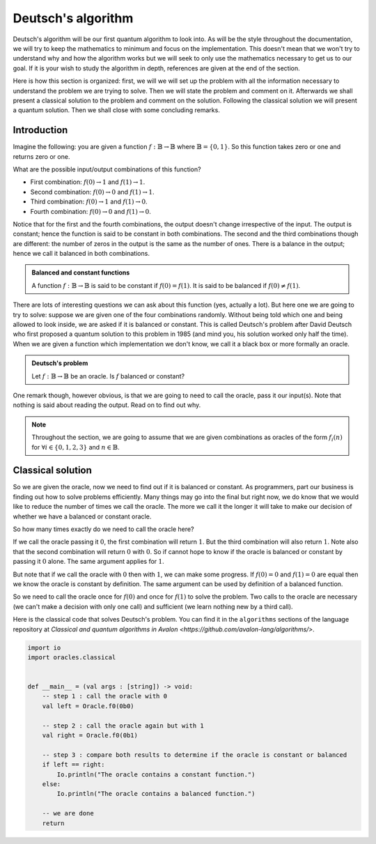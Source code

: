 .. highlight:: none

Deutsch's algorithm
===================

Deutsch's algorithm will be our first quantum algorithm to look into.
As will be the style throughout the documentation, we will try to keep the mathematics to 
minimum and focus on the implementation.  
This doesn't mean that we won't try to understand why and how the algorithm works but
we will seek to only use the mathematics necessary to get us to our goal.
If it is your wish to study the algorithm in depth, references are given at the end of the section.

Here is how this section is organized: first, we will we will set up the problem with all
the information necessary to understand the problem we are trying to solve.
Then we will state the problem and comment on it. Afterwards we shall present a classical
solution to the problem and comment on the solution. Following the classical solution
we will present a quantum solution. Then we shall close with some concluding remarks.

Introduction
------------

Imagine the following: you are given a function :math:`f:\mathbb{B} \to \mathbb{B}`
where :math:`\mathbb{B}=\{0, 1\}`. So this function takes zero or one and returns
zero or one.

What are the possible input/output combinations of this function?

* First combination: :math:`f(0) \to 1` and :math:`f(1) \to 1`.
* Second combination: :math:`f(0) \to 0` and :math:`f(1) \to 1`.
* Third combination: :math:`f(0) \to 1` and :math:`f(1) \to 0`.
* Fourth combination: :math:`f(0) \to 0` and :math:`f(1) \to 0`.

Notice that for the first and the fourth combinations, the output doesn't change
irrespective of the input. The output is constant; hence the function is said to be
constant in both combinations.  
The second and the third combinations though are different: the number of zeros in
the output is the same as the number of ones. There is a balance in the output; hence
we call it balanced in both combinations.

.. admonition:: Balanced and constant functions
    
    A function :math:`f:\mathbb{B} \to \mathbb{B}` is said to be constant if :math:`f(0)=f(1)`.
    It is said to be balanced if :math:`f(0) \neq f(1)`.


There are lots of interesting questions we can ask about this function (yes, actually a lot).
But here one we are going to try to solve: suppose we are given one of the four combinations
randomly. Without being told which one and being allowed to look inside,
we are asked if it is balanced or constant. This is called Deutsch's problem after David Deutsch
who first proposed a quantum solution to this problem in 1985 (and mind you, his solution worked
only half the time). When we are given a function which implementation we don't know,
we call it a black box or more formally an oracle.

.. admonition:: Deutsch's problem
    
    Let :math:`f:\mathbb{B} \to \mathbb{B}` be an oracle. Is :math:`f` balanced or constant?


One remark though, however obvious, is that we are going to need to call the oracle, pass it
our input(s). Note that nothing is said about reading the output. Read on to find out why.

.. note::
    Throughout the section, we are going to assume that we are given combinations as oracles
    of the form :math:`f_{i}(n)` for :math:`\forall i \in \{0, 1, 2, 3\}` and :math:`n \in \mathbb{B}`. 

Classical solution
------------------

So we are given the oracle, now we need to find out if it is balanced or constant.
As programmers, part our business is finding out how to solve problems efficiently.
Many things may go into the final but right now, we do know that we would like to reduce
the number of times we call the oracle. The more we call it the longer it will take to
make our decision of whether we have a balanced or constant oracle.

So how many times exactly do we need to call the oracle here?

If we call the oracle passing it :math:`0`, the first combination will return :math:`1`.
But the third combination will also return :math:`1`. Note also that the second combination
will return :math:`0` with :math:`0`. So if cannot hope to know if the oracle is balanced
or constant by passing it :math:`0` alone. The same argument applies for :math:`1`.

But note that if we call the oracle with :math:`0` then with :math:`1`, we can make some progress.
If :math:`f(0)=0` and :math:`f(1)=0` are equal then we know the oracle is constant by definition.
The same argument can be used by definition of a balanced function.

So we need to call the oracle once for :math:`f(0)` and once for :math:`f(1)` to solve
the problem. Two calls to the oracle are necessary (we can't make a decision with only one call)
and sufficient (we learn nothing new by a third call).

Here is the classical code that solves Deutsch's problem.
You can find it in the ``algorithms`` sections of the language repository at `Classical and quantum algorithms in Avalon <https://github.com/avalon-lang/algorithms/>`.

.. code::
    
    import io
    import oracles.classical


    def __main__ = (val args : [string]) -> void:
        -- step 1 : call the oracle with 0
        val left = Oracle.f0(0b0)

        -- step 2 : call the oracle again but with 1
        val right = Oracle.f0(0b1)

        -- step 3 : compare both results to determine if the oracle is constant or balanced
        if left == right:
            Io.println("The oracle contains a constant function.")
        else:
            Io.println("The oracle contains a balanced function.")

        -- we are done
        return



